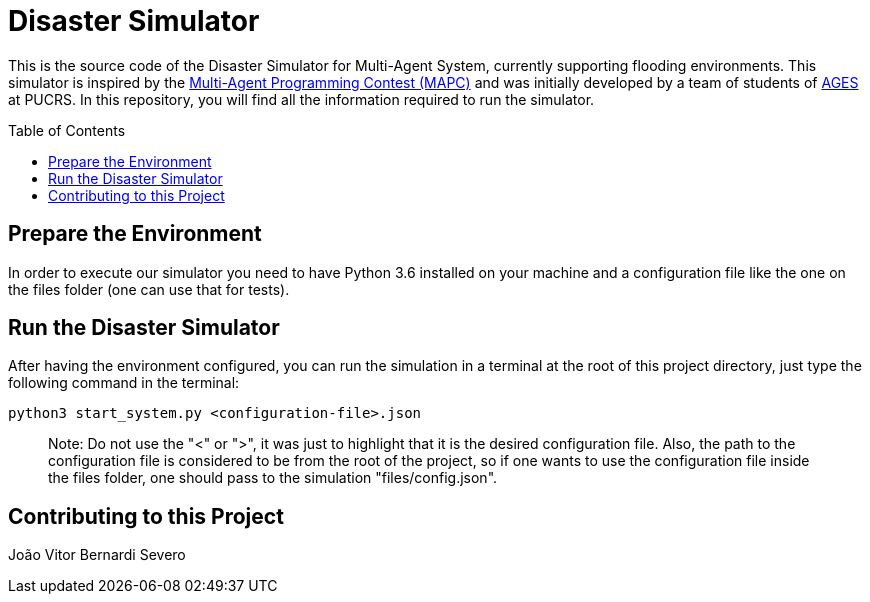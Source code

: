 Disaster Simulator
==================
:toc:
:toc-placement: preamble
:ages: AGES

This is the source code of the Disaster Simulator for Multi-Agent System, currently supporting flooding environments. This simulator is inspired by the https://multiagentcontest.org/2018/[Multi-Agent Programming Contest (MAPC)] and was initially developed by a team of students of http://www.ages.pucrs.br/[AGES] at PUCRS.
In this repository, you will find all the information required to run the simulator. 

// Need some preamble to get TOC:
{empty}

== Prepare the Environment
In order to execute our simulator you need to have Python 3.6 installed on your machine and a configuration file like the one on the files folder (one can use that for tests).


== Run the Disaster Simulator
After having the environment configured, you can run the simulation in a terminal at the root of this project directory, just type the following command in the terminal:

`python3 start_system.py <configuration-file>.json`

> Note: Do not use the "<" or ">", it was just to highlight that it is the desired configuration file. Also, the path to the configuration file is considered to be from the root of the project, so if one wants to use the configuration file inside the files folder, one should pass to the simulation "files/config.json".


== Contributing to this Project

João Vitor Bernardi Severo


